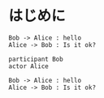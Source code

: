 * はじめに

#+begin_src plantuml :file tryout.png
  Bob -> Alice : hello
  Alice -> Bob : Is it ok?
#+end_src
#+results:
[[file:tryout.png]]


#+begin_src plantuml :file 0002.png :cmdline -charset UTF-8
participant Bob
actor Alice

Bob -> Alice : hello
Alice -> Bob : Is it ok?
#+end_src

#+RESULTS:
[[file:0002.png]]

